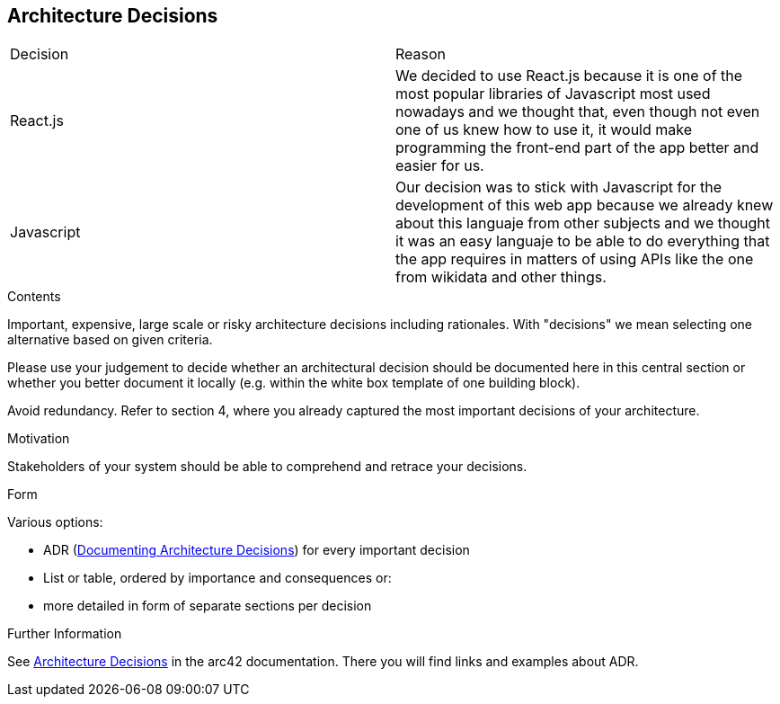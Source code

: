 ifndef::imagesdir[:imagesdir: ../images]

[[section-design-decisions]]
== Architecture Decisions

|===
|Decision |Reason
|React.js |We decided to use React.js because it is one of the most popular libraries of Javascript most used nowadays
and we thought that, even though not even one of us knew how to use it, it would make programming the front-end part of the app better
and easier for us.
|Javascript |Our decision was to stick with Javascript for the development of this web app because we already knew about this languaje
from other subjects and we thought it was an easy languaje to be able to do everything that the app requires in matters of using APIs like the one from wikidata
and other things.
|===

[role="arc42help"]
****
.Contents
Important, expensive, large scale or risky architecture decisions including rationales.
With "decisions" we mean selecting one alternative based on given criteria.

Please use your judgement to decide whether an architectural decision should be documented
here in this central section or whether you better document it locally
(e.g. within the white box template of one building block).

Avoid redundancy. 
Refer to section 4, where you already captured the most important decisions of your architecture.

.Motivation
Stakeholders of your system should be able to comprehend and retrace your decisions.

.Form
Various options:

* ADR (https://cognitect.com/blog/2011/11/15/documenting-architecture-decisions[Documenting Architecture Decisions]) for every important decision
* List or table, ordered by importance and consequences or:
* more detailed in form of separate sections per decision

.Further Information

See https://docs.arc42.org/section-9/[Architecture Decisions] in the arc42 documentation.
There you will find links and examples about ADR.

****
